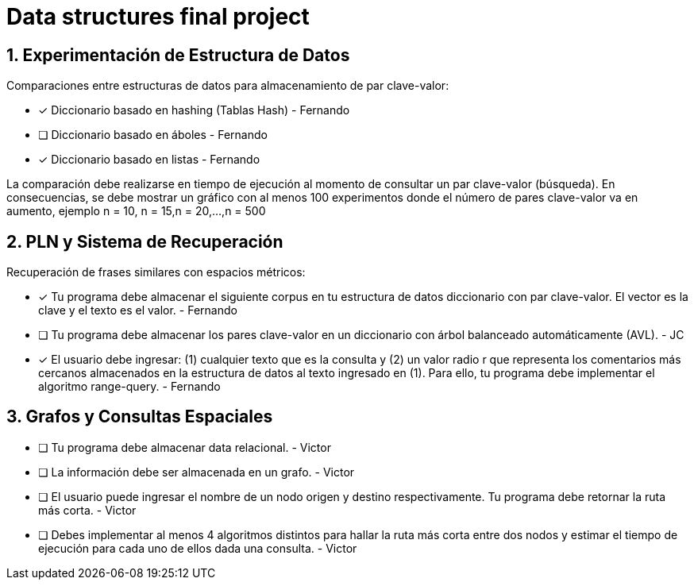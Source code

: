 # Data structures final project


## 1. Experimentación de Estructura de Datos
Comparaciones entre estructuras de datos para almacenamiento de par clave-valor:

* [x] Diccionario basado en hashing (Tablas Hash) - Fernando
* [ ] Diccionario basado en áboles - Fernando
* [x] Diccionario basado en listas - Fernando

La comparación debe realizarse en tiempo de ejecución al momento de consultar un par clave-valor (búsqueda). En consecuencias, se debe mostrar un gráfico con al menos 100 experimentos donde el número de pares clave-valor va en aumento, ejemplo n = 10, n = 15,n = 20,...,n = 500

## 2. PLN y Sistema de Recuperación
Recuperación de frases similares con espacios métricos:

* [x] Tu programa debe almacenar el siguiente corpus en tu estructura de datos diccionario con par clave-valor. El vector es la clave y el texto es el valor. - Fernando
* [ ] Tu programa debe almacenar los pares clave-valor en un diccionario con árbol balanceado automáticamente (AVL). - JC
* [x] El usuario debe ingresar: (1) cualquier texto que es la consulta y (2) un valor radio r que representa los comentarios más cercanos almacenados en la estructura de datos al texto ingresado en (1). Para ello, tu programa debe implementar el algoritmo range-query. - Fernando

## 3. Grafos y Consultas Espaciales
* [ ] Tu programa debe almacenar data relacional. - Victor
* [ ] La información debe ser almacenada en un grafo. - Victor
* [ ] El usuario puede ingresar el nombre de un nodo origen y destino respectivamente. Tu programa debe retornar la ruta más corta. - Victor
* [ ] Debes implementar al menos 4 algoritmos distintos para hallar la ruta más corta entre dos nodos y estimar el tiempo de ejecución para cada uno de ellos dada una consulta. - Victor
